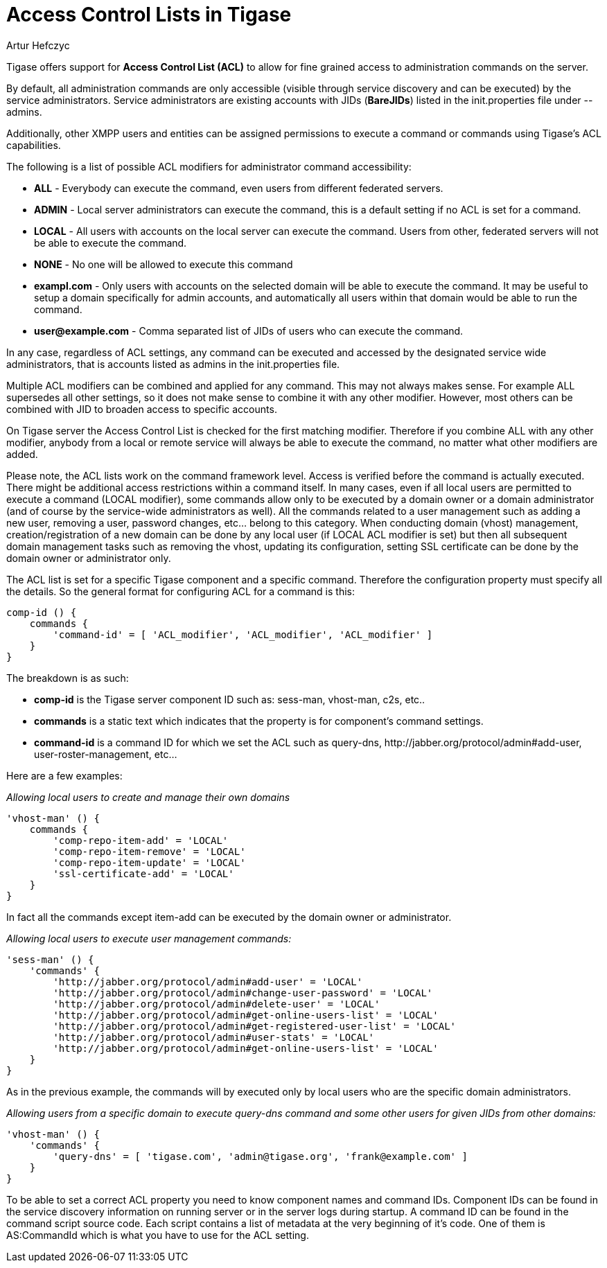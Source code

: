 [[accessControlList]]
= Access Control Lists in Tigase
:author: Artur Hefczyc
:version: v1.0 October 2015
:date: 2015-10-26 08:51

:toc:
:numbered:
:website: http://www.tigase.net

Tigase offers support for *Access Control List (ACL)* to allow for fine grained access to administration commands on the server.

By default, all administration commands are only accessible (visible through service discovery and can be executed) by the service administrators.  Service administrators are existing accounts with JIDs (*BareJIDs*) listed in the +init.properties+ file under --admins.

Additionally, other XMPP users and entities can be assigned permissions to execute a command or commands using Tigase's ACL capabilities.

The following is a list of possible ACL modifiers for administrator command accessibility:

- *ALL* - Everybody can execute the command, even users from different federated servers.
- *ADMIN* - Local server administrators can execute the command, this is a default setting if no ACL is set for a command.
- *LOCAL* - All users with accounts on the local server can execute the command. Users from other, federated servers will not be able to execute the command.
- *NONE* - No one will be allowed to execute this command
- *exampl.com* - Only users with accounts on the selected domain will be able to execute the command.  It may be useful to setup a domain specifically for admin accounts, and automatically all users within that domain would be able to run the command.
- *user@example.com* - Comma separated list of JIDs of users who can execute the command.

In any case, regardless of ACL settings, any command can be executed and accessed by the designated service wide administrators, that is accounts listed as admins in the init.properties file.

Multiple ACL modifiers can be combined and applied for any command. This may not always makes sense. For example ALL supersedes all other settings, so it does not make sense to combine it with any other modifier. However, most others can be combined with JID to broaden access to specific accounts.

On Tigase server the Access Control List is checked for the first matching modifier. Therefore if you combine ALL with any other modifier, anybody from a local or remote service will always be able to execute the command, no matter what other modifiers are added.

Please note, the ACL lists work on the command framework level. Access is verified before the command is actually executed. There might be additional access restrictions within a command itself. In many cases, even if all local users are permitted to execute a command (LOCAL modifier), some commands allow only to be executed by a domain owner or a domain administrator (and of course by the service-wide administrators as well). All the commands related to a user management such as adding a new user, removing a user, password changes, etc… belong to this category.
When conducting domain (vhost) management, creation/registration of a new domain can be done by any local user (if LOCAL ACL modifier is set) but then all subsequent domain management tasks such as removing the vhost, updating its configuration, setting SSL certificate can be done by the domain owner or administrator only.

The ACL list is set for a specific Tigase component and a specific command. Therefore the configuration property must specify all the details. So the general format for configuring ACL for a command is this:
[source,dsl]
----
comp-id () {
    commands {
        'command-id' = [ 'ACL_modifier', 'ACL_modifier', 'ACL_modifier' ]
    }
}
----

The breakdown is as such:

- *comp-id* is the Tigase server component ID such as: +sess-man+, +vhost-man+, +c2s+, etc..
- *commands* is a static text which indicates that the property is for component's command settings.
- *command-id* is a command ID for which we set the ACL such as +query-dns+, +http://jabber.org/protocol/admin#add-user+, +user-roster-management+, etc…

Here are a few examples:

_Allowing local users to create and manage their own domains_
[source,dsl]
-----
'vhost-man' () {
    commands {
        'comp-repo-item-add' = 'LOCAL'
        'comp-repo-item-remove' = 'LOCAL'
        'comp-repo-item-update' = 'LOCAL'
        'ssl-certificate-add' = 'LOCAL'
    }
}
-----

In fact all the commands except +item-add+ can be executed by the domain owner or administrator.

_Allowing local users to execute user management commands:_
[source,dsl]
-----
'sess-man' () {
    'commands' {
        'http://jabber.org/protocol/admin#add-user' = 'LOCAL'
        'http://jabber.org/protocol/admin#change-user-password' = 'LOCAL'
        'http://jabber.org/protocol/admin#delete-user' = 'LOCAL'
        'http://jabber.org/protocol/admin#get-online-users-list' = 'LOCAL'
        'http://jabber.org/protocol/admin#get-registered-user-list' = 'LOCAL'
        'http://jabber.org/protocol/admin#user-stats' = 'LOCAL'
        'http://jabber.org/protocol/admin#get-online-users-list' = 'LOCAL'
    }
}
-----

As in the previous example, the commands will by executed only by local users who are the specific domain administrators.

_Allowing users from a specific domain to execute +query-dns+ command and some other users for given JIDs from other domains:_
[source,dsl]
-----
'vhost-man' () {
    'commands' {
        'query-dns' = [ 'tigase.com', 'admin@tigase.org', 'frank@example.com' ]
    }
}
-----

To be able to set a correct ACL property you need to know component names and command IDs. Component IDs can be found in the service discovery information on running server or in the server logs during startup. A command ID can be found in the command script source code. Each script contains a list of metadata at the very beginning of it's code. One of them is +AS:CommandId+ which is what you have to use for the ACL setting.
